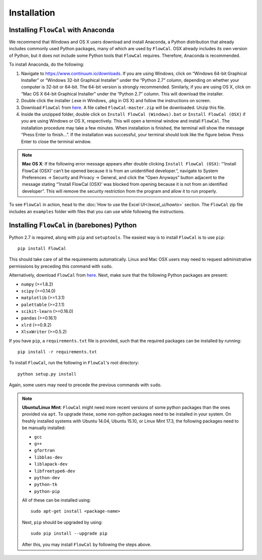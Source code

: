 Installation
============

Installing ``FlowCal`` with Anaconda
------------------------------------
We recommend that Windows and OS X users download and install Anaconda, a Python distribution that already includes commonly used Python packages, many of which are used by ``FlowCal``. OSX already includes its own version of Python, but it does not include some Python tools that ``FlowCal`` requires. Therefore, Anaconda is recommended.

To install Anaconda, do the following:

1. Navigate to https://www.continuum.io/downloads. If you are using Windows, click on “Windows 64-bit Graphical Installer” or “Windows 32-bit Graphical Installer” under the “Python 2.7” column, depending on whether your computer is 32-bit or 64-bit. The 64-bit version is strongly recommended. Similarly, if you are using OS X, click on “Mac OS X 64-bit Graphical Installer” under the “Python 2.7” column. This will download the installer.

2. Double click the installer (.exe in Windows, .pkg in OS X) and follow the instructions on screen.

3. Download ``FlowCal`` from `here <https://github.com/taborlab/FlowCal/archive/master.zip>`_. A file called ``FlowCal-master.zip`` will be downloaded. Unzip this file.

4. Inside the unzipped folder, double click on ``Install FlowCal (Windows).bat`` or ``Install FlowCal (OSX)`` if you are using Windows or OS X, respectively. This will open a terminal window and install ``FlowCal``. The installation procedure may take a few minutes. When installation is finished, the terminal will show the message “Press Enter to finish...”. If the installation was successful, your terminal should look like the figure below. Press Enter to close the terminal window.

.. image:: _static/installation_completed.png

.. note:: **Mac OS X**: If the following error message appears after double clicking ``Install FlowCal (OSX)``: “’Install FlowCal (OSX)’ can’t be opened because it is from an unidentified developer.”, navigate to System Preferences -> Security and Privacy -> General, and click the “Open Anyways” button adjacent to the message stating “’Install FlowCal (OSX)’ was blocked from opening because it is not from an identified developer”. This will remove the security restriction from the program and allow it to run properly.

To see ``FlowCal`` in action, head to the :doc:`How to use the Excel UI</excel_ui/howto>` section. The ``FlowCal`` zip file includes an ``examples`` folder with files that you can use while following the instructions.

Installing ``FlowCal`` in (barebones) Python
--------------------------------------------
Python 2.7 is required, along with ``pip`` and ``setuptools``. The easiest way is to install ``FlowCal`` is to use ``pip``::

	pip install FlowCal

This should take care of all the requirements automatically. Linux and Mac OSX users may need to request administrative permissions by preceding this command with ``sudo``.

Alternatively, download ``FlowCal`` from `here <https://github.com/taborlab/FlowCal/archive/master.zip>`_. Next, make sure that the following Python packages are present:

* ``numpy`` (>=1.8.2)
* ``scipy`` (>=0.14.0)
* ``matplotlib`` (>=1.3.1)
* ``palettable`` (>=2.1.1)
* ``scikit-learn`` (>=0.16.0)
* ``pandas`` (>=0.16.1)
* ``xlrd`` (>=0.9.2)
* ``XlsxWriter`` (>=0.5.2)

If you have ``pip``, a ``requirements.txt`` file is provided, such that the required packages can be installed by running::

	pip install -r requirements.txt

To install ``FlowCal``, run the following in ``FlowCal``'s root directory::

	python setup.py install

Again, some users may need to precede the previous commands with ``sudo``.

.. note::
	**Ubuntu/Linux Mint**: ``FlowCal`` might need more recent versions of some python packages than the ones provided via ``apt``. To upgrade these, some non-python packages need to be installed in your system. On freshly installed systems with Ubuntu 14.04, Ubuntu 15.10, or Linux Mint 17.3, the following packages need to be manually installed: 

	* ``gcc``
	* ``g++``
	* ``gfortran``
	* ``libblas-dev``
	* ``liblapack-dev``
	* ``libfreetype6-dev``
	* ``python-dev``
	* ``python-tk``
	* ``python-pip``

	All of these can be installed using::

		sudo apt-get install <package-name>

	Next, ``pip`` should be upgraded by using::

		sudo pip install --upgrade pip

	After this, you may install ``FlowCal`` by following the steps above.